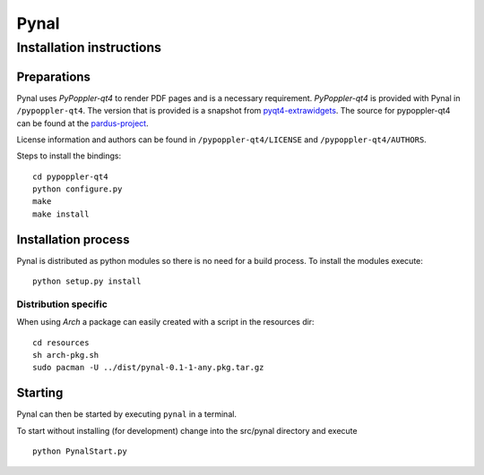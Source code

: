 =====
Pynal
=====
Installation instructions
-------------------------

Preparations
============
Pynal uses *PyPoppler-qt4* to render PDF pages and is a necessary requirement.
*PyPoppler-qt4* is provided with Pynal in ``/pypoppler-qt4``. The version that
is provided is a snapshot from pyqt4-extrawidgets_. The source for pypoppler-qt4
can be found at the pardus-project_.

.. _pyqt4-extrawidgets: http://code.google.com/p/pyqt4-extrawidgets/
.. _pardus-project: http://svn.pardus.org.tr/uludag/trunk/pypoppler-qt4/

License information and authors can be found in ``/pypoppler-qt4/LICENSE`` and ``/pypoppler-qt4/AUTHORS``. 

Steps to install the bindings::

    cd pypoppler-qt4
    python configure.py
    make
    make install

Installation process
====================
Pynal is distributed as python modules so there is no need
for a build process. To install the modules execute::

    python setup.py install

Distribution specific
~~~~~~~~~~~~~~~~~~~~~
When using *Arch* a package can easily created with a script in the resources dir::

    cd resources
    sh arch-pkg.sh
    sudo pacman -U ../dist/pynal-0.1-1-any.pkg.tar.gz

Starting
========
Pynal can then be started by executing ``pynal`` in a terminal.

To start without installing (for development) change into the src/pynal directory and execute ::

    python PynalStart.py

